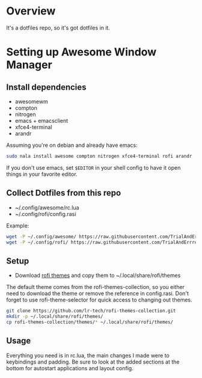 * Overview
It's a dotfiles repo, so it's got dotfiles in it.

* Setting up Awesome Window Manager
** Install dependencies
- awesomewm
- compton
- nitrogen
- emacs + emacsclient
- xfce4-terminal
- arandr

Assuming you're on debian and already have emacs:
#+BEGIN_SRC bash
sudo nala install awesome compton nitrogen xfce4-terminal rofi arandr
#+END_SRC

If you don't use emacs, set =$EDITOR= in your shell config to have it open things in your favorite editor.

** Collect Dotfiles from this repo
- ~/.config/awesome/rc.lua
- ~/.config/rofi/config.rasi

Example:
#+BEGIN_SRC bash
wget -P ~/.config/awesome/ https://raw.githubusercontent.com/TrialAndErrror/dotfiles/main/.config/awesome/rc.lua
wget -P ~/.config/rofi/ https://raw.githubusercontent.com/TrialAndErrror/dotfiles/main/.config/rofi/config.rasi
#+END_SRC

** Setup
- Download [[https://github.com/newmanls/rofi-themes-collection][rofi themes]] and copy them to ~/.local/share/rofi/themes

The default theme comes from the rofi-themes-collection, so you either need to download the theme or remove the reference in config.rasi.
Don't forget to use rofi-theme-selector for quick access to changing out themes.

#+BEGIN_SRC bash
git clone https://github.com/lr-tech/rofi-themes-collection.git
mkdir -p ~/.local/share/rofi/themes/
cp rofi-themes-collection/themes/* ~/.local/share/rofi/themes/
#+END_SRC

** Usage
Everything you need is in rc.lua, the main changes I made were to keybindings and padding. Be sure to look at the added sections at the bottom for autostart applications and layout config.
